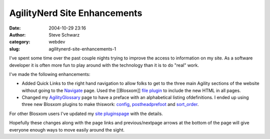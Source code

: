 AgilityNerd Site Enhancements
#############################
:date: 2004-10-29 23:16
:author: Steve Schwarz
:category: webdev
:slug: agilitynerd-site-enhancements-1

I've spent some time over the past couple nights trying to improve
the access to information on my site. As a software developer it is
often more fun to play around with the technology than it is to do
"real" work.

I've made the following enhancements:

-  Added Quick Links to the right hand navigation to allow folks to get
   to the three main Agility sections of the website without going to the
   `Navigate`_ page.
   Used the [[Blosxom]] `file plugin`_ to include the new HTML in all
   pages.
-  Changed my `AgilityGlossary`_ page to have a preface with an
   alphabetical listing ofdefinitions. I ended up using three new
   Blosxom plugins to make thiswork: `config`_, `postheadprefoot`_ and
   `sort_order`_.

For other Blosxom users I've updated my `site pluginspage`_ with the
details.

Hopefully these changes along with the page links and previous/nextpage
arrows at the bottom of the page will give everyone enough ways to move
easily around the sight.

.. _Navigate: http://agilitynerd.com/blog/navigate
.. _file plugin: http://www.blosxom.com/plugins/include/file.htm
.. _AgilityGlossary: http://agilitynerd.com/blog/agility/handling/glossary
.. _config: http://www.blosxom.com/plugins/general/config.htm
.. _postheadprefoot: http://www.blosxom.com/plugins/display/postheadprefoot.htm
.. _sort_order: http://blosxom.ookee.com/blosxom/plugins/v2/sort_order-v0i85
.. _site pluginspage: http://tech.agilitynerd.com/site_plugins.html
